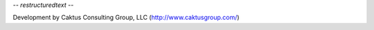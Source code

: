 -*- restructuredtext -*-

Development by Caktus Consulting Group, LLC (http://www.caktusgroup.com/)
